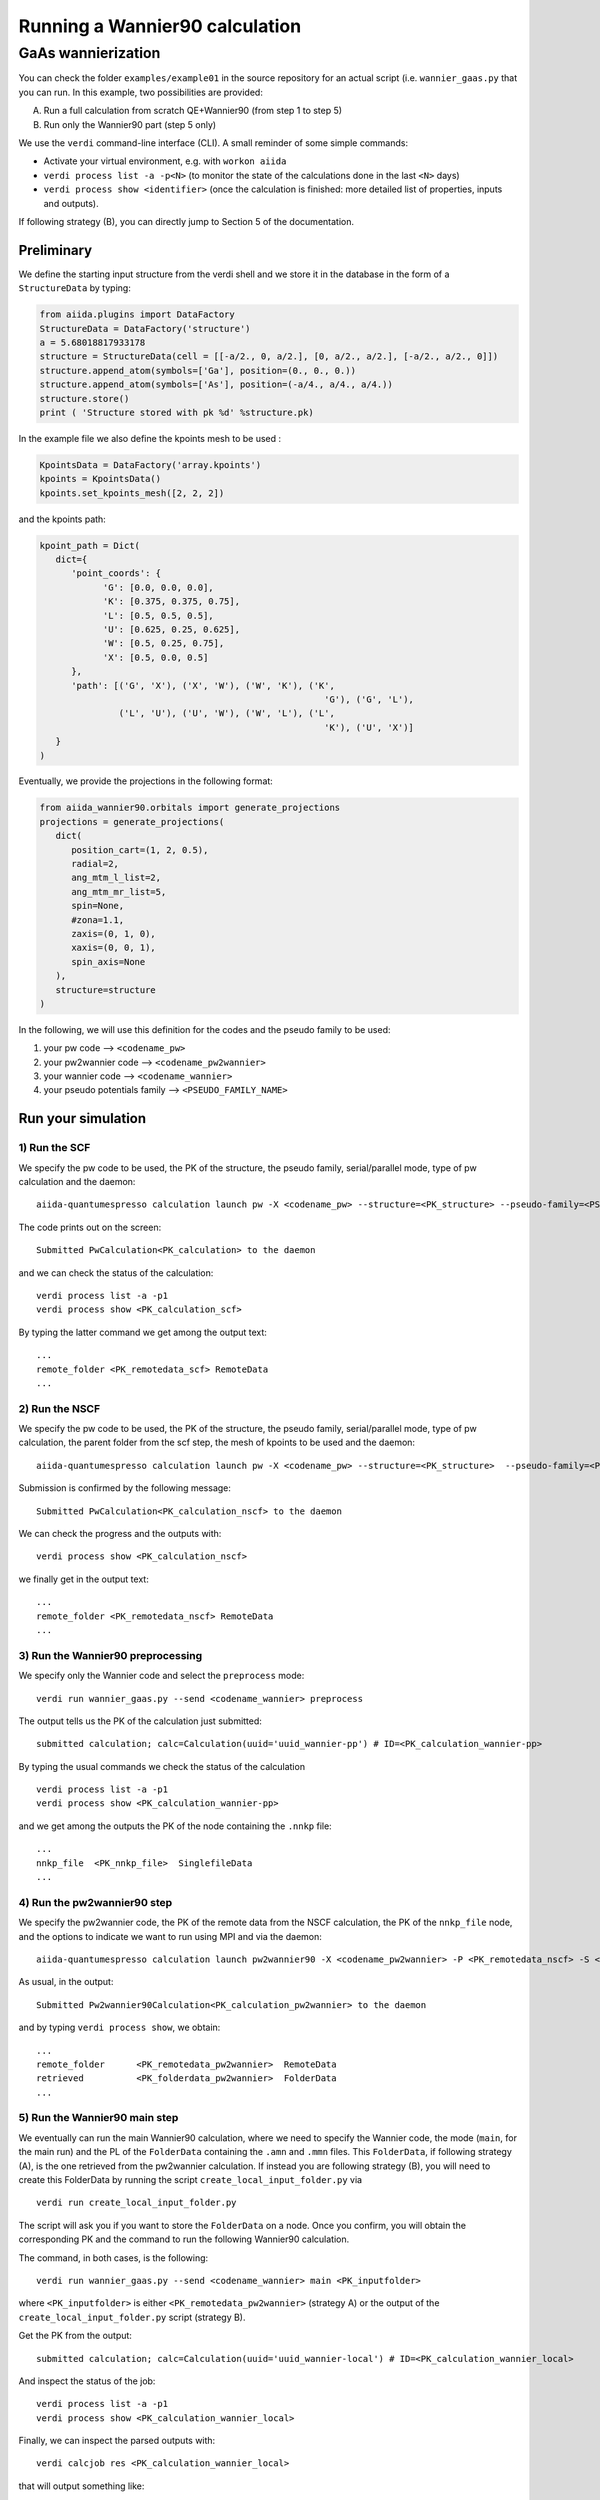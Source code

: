 Running a Wannier90 calculation
===============================

GaAs wannierization
+++++++++++++++++++

You can check the folder ``examples/example01`` in the source repository for an actual script (i.e. ``wannier_gaas.py`` that you can run.
In this example, two possibilities are provided:

A) Run a full calculation from scratch QE+Wannier90 (from step 1 to step 5)
B) Run only the Wannier90 part (step 5 only)

We use the ``verdi`` command-line interface (CLI). A
small reminder of some simple commands:

- Activate your virtual environment, e.g. with ``workon aiida``
- ``verdi process list -a -p<N>`` (to monitor the state of the
  calculations done in the last ``<N>`` days)
- ``verdi process show <identifier>`` (once the calculation is finished:
  more detailed list of properties, inputs and outputs).

If following strategy (B), you can directly jump to Section 5 of the documentation.

Preliminary
-----------
We define the starting  input structure from the verdi shell and we store it in
the database in the form of a ``StructureData`` by typing:

.. code:: python

   from aiida.plugins import DataFactory
   StructureData = DataFactory('structure')
   a = 5.68018817933178
   structure = StructureData(cell = [[-a/2., 0, a/2.], [0, a/2., a/2.], [-a/2., a/2., 0]])
   structure.append_atom(symbols=['Ga'], position=(0., 0., 0.))
   structure.append_atom(symbols=['As'], position=(-a/4., a/4., a/4.))
   structure.store()
   print ( 'Structure stored with pk %d' %structure.pk)  

In the example  file we also define the kpoints mesh to be used :

.. code:: python

   KpointsData = DataFactory('array.kpoints')
   kpoints = KpointsData()
   kpoints.set_kpoints_mesh([2, 2, 2])

and the kpoints path:

.. code:: python

   kpoint_path = Dict(
      dict={
         'point_coords': {
               'G': [0.0, 0.0, 0.0],
               'K': [0.375, 0.375, 0.75],
               'L': [0.5, 0.5, 0.5],
               'U': [0.625, 0.25, 0.625],
               'W': [0.5, 0.25, 0.75],
               'X': [0.5, 0.0, 0.5]
         },
         'path': [('G', 'X'), ('X', 'W'), ('W', 'K'), ('K',
                                                         'G'), ('G', 'L'),
                  ('L', 'U'), ('U', 'W'), ('W', 'L'), ('L',
                                                         'K'), ('U', 'X')]
      }
   )

Eventually, we provide the projections in the following format:

.. code:: python

   from aiida_wannier90.orbitals import generate_projections
   projections = generate_projections(
      dict(
         position_cart=(1, 2, 0.5),
         radial=2,
         ang_mtm_l_list=2,
         ang_mtm_mr_list=5,
         spin=None,
         #zona=1.1,
         zaxis=(0, 1, 0),
         xaxis=(0, 0, 1),
         spin_axis=None
      ),
      structure=structure
   )



In the following, we will use this definition for the codes and the pseudo family
to be used:

1. your pw code –> ``<codename_pw>``
2. your pw2wannier code –> ``<codename_pw2wannier>``
3. your wannier code –> ``<codename_wannier>``
4. your pseudo potentials family –> ``<PSEUDO_FAMILY_NAME>``

Run your simulation
-------------------

1) Run the SCF
**************

We specify the pw code to be used, the PK of the structure, the pseudo
family, serial/parallel mode, type of pw calculation and the daemon:

::

   aiida-quantumespresso calculation launch pw -X <codename_pw> --structure=<PK_structure> --pseudo-family=<PSEUDO_FAMILY_NAME> --with-mpi --calculation-mode=scf --daemon

The code prints out on the screen:

::

   Submitted PwCalculation<PK_calculation> to the daemon 

and we can check the status of the calculation:

::

   verdi process list -a -p1
   verdi process show <PK_calculation_scf>

By typing the latter command we get among the output text:

::

   ...
   remote_folder <PK_remotedata_scf> RemoteData
   ...

2) Run the NSCF
***************

We specify the pw code to be used, the PK of the structure, the pseudo
family, serial/parallel mode, type of pw calculation, the parent folder
from the scf step, the mesh of kpoints to be used and the daemon:

::

   aiida-quantumespresso calculation launch pw -X <codename_pw> --structure=<PK_structure>  --pseudo-family=<PSEUDO_FAMILY_NAME> --with-mpi --calculation-mode=nscf --parent-folder=<PK_remotedata_scf> --unfolded-kpoints --kpoints-mesh=2 2 2 --daemon

Submission is confirmed by the following message:

::

   Submitted PwCalculation<PK_calculation_nscf> to the daemon

We can check the progress and the outputs with:

::

    verdi process show <PK_calculation_nscf>

we finally get in the output text:

::

   ...
   remote_folder <PK_remotedata_nscf> RemoteData
   ...

3) Run the Wannier90 preprocessing
**********************************

We specify only the Wannier code and select the ``preprocess`` mode:

::

   verdi run wannier_gaas.py --send <codename_wannier> preprocess

The output tells us the PK of the calculation just submitted:

::

   submitted calculation; calc=Calculation(uuid='uuid_wannier-pp') # ID=<PK_calculation_wannier-pp>

By typing the usual commands we check the status of the calculation

::

   verdi process list -a -p1
   verdi process show <PK_calculation_wannier-pp>

and we get among the outputs the PK of the node containing the ``.nnkp``
file:

::

   ...
   nnkp_file  <PK_nnkp_file>  SinglefileData
   ...

4) Run the pw2wannier90 step
****************************

We specify the pw2wannier code, the PK of the remote data from the NSCF
calculation, the PK of the ``nnkp_file`` node, and the options to indicate
we want to run using MPI and via the daemon:

::

   aiida-quantumespresso calculation launch pw2wannier90 -X <codename_pw2wannier> -P <PK_remotedata_nscf> -S <PK_nnkp_file> -i -d

As usual, in the output:

::

   Submitted Pw2wannier90Calculation<PK_calculation_pw2wannier> to the daemon

and by typing ``verdi process show``, we obtain:

::

   ...
   remote_folder      <PK_remotedata_pw2wannier>  RemoteData
   retrieved          <PK_folderdata_pw2wannier>  FolderData
   ...

5) Run the Wannier90 main step
******************************

We eventually can run the main Wannier90 calculation, where we need to
specify the Wannier code, the mode (``main``, for the main run) and the
PL of the ``FolderData`` containing the ``.amn`` and ``.mmn`` files.
This ``FolderData``, if following strategy (A), is the one retrieved
from the pw2wannier calculation. If instead you are following strategy
(B), you will need to create this FolderData by running the script
``create_local_input_folder.py`` via

::

   verdi run create_local_input_folder.py

The script will ask you if you want to store the ``FolderData`` on a
node. Once you confirm, you will obtain the corresponding PK and the
command to run the following Wannier90 calculation.

The command, in both cases, is the following:

::

   verdi run wannier_gaas.py --send <codename_wannier> main <PK_inputfolder> 

where ``<PK_inputfolder>`` is either ``<PK_remotedata_pw2wannier>``
(strategy A) or the output of the ``create_local_input_folder.py``
script (strategy B).

Get the PK from the output:

::

   submitted calculation; calc=Calculation(uuid='uuid_wannier-local') # ID=<PK_calculation_wannier_local>

And inspect the status of the job:

::

   verdi process list -a -p1
   verdi process show <PK_calculation_wannier_local>

Finally, we can inspect the parsed outputs with:

::

   verdi calcjob res <PK_calculation_wannier_local>

that will output something like:

::

   {
       "Omega_D": 0.008611417,
       "Omega_I": 4.187080332,
       "Omega_OD": 0.484748783,
       ...
   }
